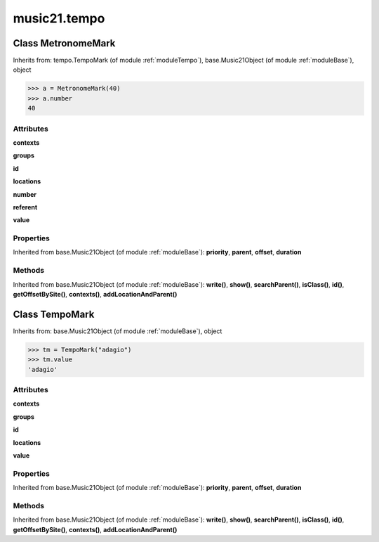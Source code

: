 .. _moduleTempo:

music21.tempo
=============

Class MetronomeMark
-------------------

Inherits from: tempo.TempoMark (of module :ref:`moduleTempo`), base.Music21Object (of module :ref:`moduleBase`), object



>>> a = MetronomeMark(40)
>>> a.number
40 

Attributes
~~~~~~~~~~

**contexts**

**groups**

**id**

**locations**

**number**

**referent**

**value**

Properties
~~~~~~~~~~


Inherited from base.Music21Object (of module :ref:`moduleBase`): **priority**, **parent**, **offset**, **duration**

Methods
~~~~~~~


Inherited from base.Music21Object (of module :ref:`moduleBase`): **write()**, **show()**, **searchParent()**, **isClass()**, **id()**, **getOffsetBySite()**, **contexts()**, **addLocationAndParent()**


Class TempoMark
---------------

Inherits from: base.Music21Object (of module :ref:`moduleBase`), object



>>> tm = TempoMark("adagio")
>>> tm.value
'adagio' 

Attributes
~~~~~~~~~~

**contexts**

**groups**

**id**

**locations**

**value**

Properties
~~~~~~~~~~


Inherited from base.Music21Object (of module :ref:`moduleBase`): **priority**, **parent**, **offset**, **duration**

Methods
~~~~~~~


Inherited from base.Music21Object (of module :ref:`moduleBase`): **write()**, **show()**, **searchParent()**, **isClass()**, **id()**, **getOffsetBySite()**, **contexts()**, **addLocationAndParent()**


